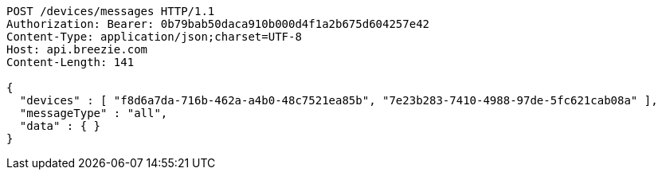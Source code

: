 [source,http,options="nowrap"]
----
POST /devices/messages HTTP/1.1
Authorization: Bearer: 0b79bab50daca910b000d4f1a2b675d604257e42
Content-Type: application/json;charset=UTF-8
Host: api.breezie.com
Content-Length: 141

{
  "devices" : [ "f8d6a7da-716b-462a-a4b0-48c7521ea85b", "7e23b283-7410-4988-97de-5fc621cab08a" ],
  "messageType" : "all",
  "data" : { }
}
----